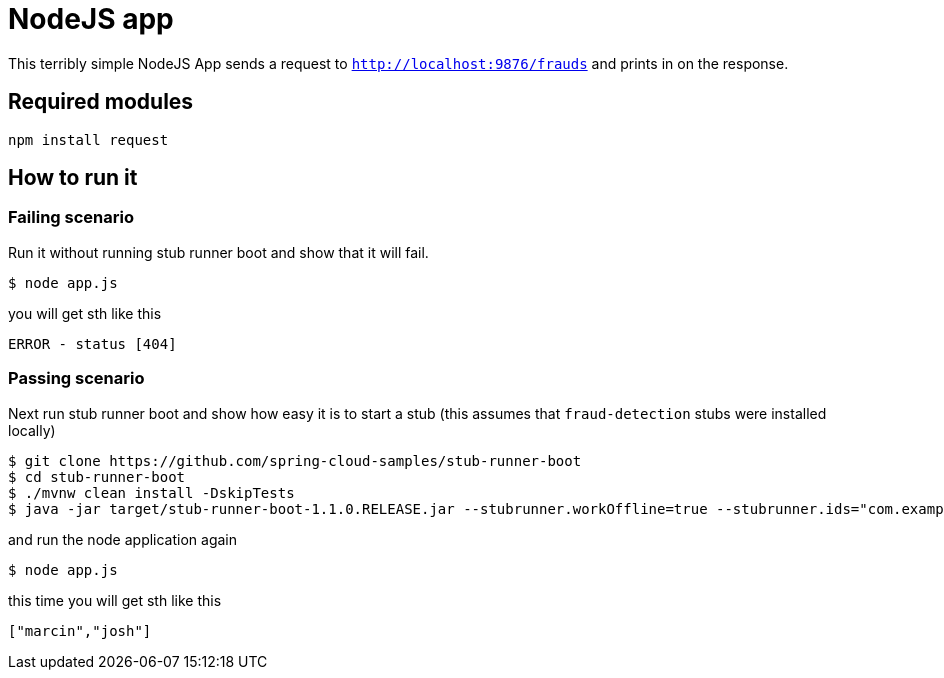 = NodeJS app

This terribly simple NodeJS App sends a request to `http://localhost:9876/frauds` and prints in
on the response.

== Required modules

```
npm install request
```

== How to run it

=== Failing scenario

Run it without running stub runner boot and show that it will fail.

```
$ node app.js
```

you will get sth like this

```
ERROR - status [404]
```

=== Passing scenario

Next run stub runner boot and show how easy it is to start a stub (this assumes that `fraud-detection` stubs were installed locally)

```
$ git clone https://github.com/spring-cloud-samples/stub-runner-boot
$ cd stub-runner-boot
$ ./mvnw clean install -DskipTests
$ java -jar target/stub-runner-boot-1.1.0.RELEASE.jar --stubrunner.workOffline=true --stubrunner.ids="com.example:fraud-detection:+:9876"
```

and run the node application again

```
$ node app.js
```

this time you will get sth like this

```javascript
["marcin","josh"]
```
